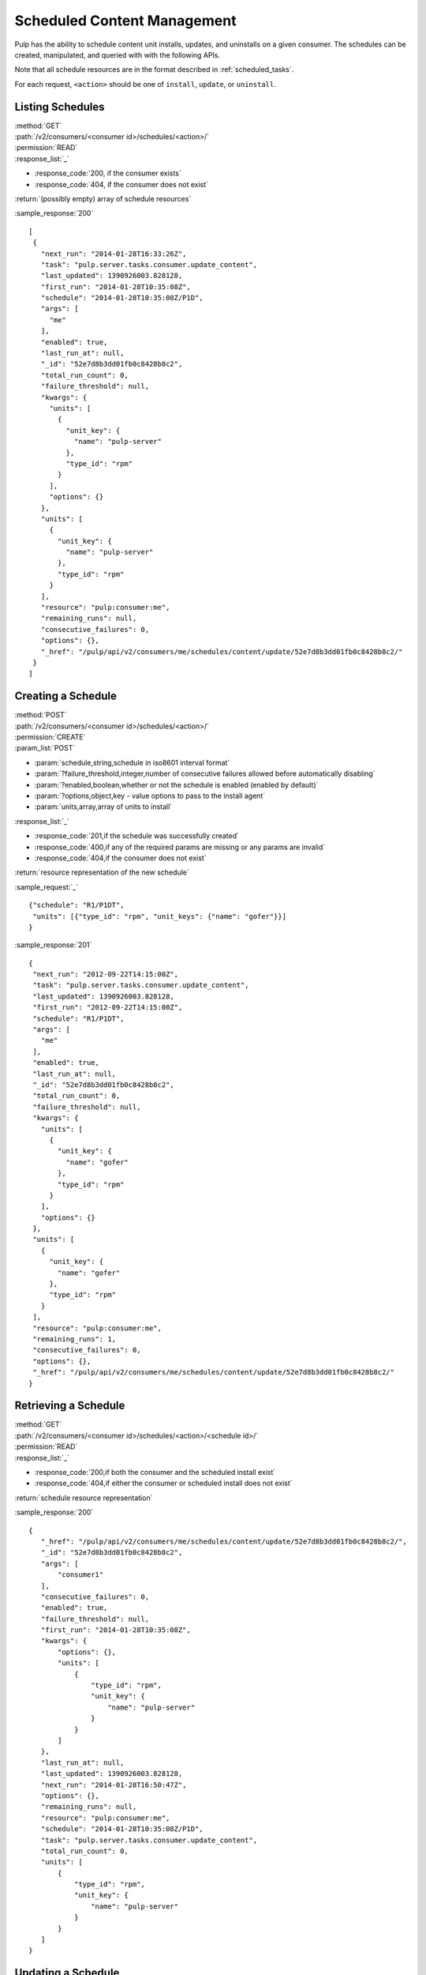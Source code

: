 Scheduled Content Management
============================

Pulp has the ability to schedule content unit installs, updates, and uninstalls
on a given consumer. The schedules can be created, manipulated, and queried with
with the following APIs.

Note that all schedule resources are in the format described in
:ref:`scheduled_tasks`.

For each request, ``<action>`` should be one of ``install``, ``update``, or ``uninstall``.

Listing Schedules
-----------------

| :method:`GET`
| :path:`/v2/consumers/<consumer id>/schedules/<action>/`
| :permission:`READ`
| :response_list:`_`

* :response_code:`200, if the consumer exists`
* :response_code:`404, if the consumer does not exist`

| :return:`(possibly empty) array of schedule resources`

:sample_response:`200` ::

 [
  {
    "next_run": "2014-01-28T16:33:26Z",
    "task": "pulp.server.tasks.consumer.update_content",
    "last_updated": 1390926003.828128,
    "first_run": "2014-01-28T10:35:08Z",
    "schedule": "2014-01-28T10:35:08Z/P1D",
    "args": [
      "me"
    ],
    "enabled": true,
    "last_run_at": null,
    "_id": "52e7d8b3dd01fb0c8428b8c2",
    "total_run_count": 0,
    "failure_threshold": null,
    "kwargs": {
      "units": [
        {
          "unit_key": {
            "name": "pulp-server"
          },
          "type_id": "rpm"
        }
      ],
      "options": {}
    },
    "units": [
      {
        "unit_key": {
          "name": "pulp-server"
        },
        "type_id": "rpm"
      }
    ],
    "resource": "pulp:consumer:me",
    "remaining_runs": null,
    "consecutive_failures": 0,
    "options": {},
    "_href": "/pulp/api/v2/consumers/me/schedules/content/update/52e7d8b3dd01fb0c8428b8c2/"
  }
 ]

Creating a Schedule
-------------------

| :method:`POST`
| :path:`/v2/consumers/<consumer id>/schedules/<action>/`
| :permission:`CREATE`
| :param_list:`POST`

* :param:`schedule,string,schedule in iso8601 interval format`
* :param:`?failure_threshold,integer,number of consecutive failures allowed before automatically disabling`
* :param:`?enabled,boolean,whether or not the schedule is enabled (enabled by default)`
* :param:`?options,object,key - value options to pass to the install agent`
* :param:`units,array,array of units to install`

| :response_list:`_`

* :response_code:`201,if the schedule was successfully created`
* :response_code:`400,if any of the required params are missing or any params are invalid`
* :response_code:`404,if the consumer does not exist`

| :return:`resource representation of the new schedule`

:sample_request:`_` ::

 {"schedule": "R1/P1DT",
  "units": [{"type_id": "rpm", "unit_keys": {"name": "gofer"}}]
 }

:sample_response:`201` ::

 {
  "next_run": "2012-09-22T14:15:00Z",
  "task": "pulp.server.tasks.consumer.update_content",
  "last_updated": 1390926003.828128,
  "first_run": "2012-09-22T14:15:00Z",
  "schedule": "R1/P1DT",
  "args": [
    "me"
  ],
  "enabled": true,
  "last_run_at": null,
  "_id": "52e7d8b3dd01fb0c8428b8c2",
  "total_run_count": 0,
  "failure_threshold": null,
  "kwargs": {
    "units": [
      {
        "unit_key": {
          "name": "gofer"
        },
        "type_id": "rpm"
      }
    ],
    "options": {}
  },
  "units": [
    {
      "unit_key": {
        "name": "gofer"
      },
      "type_id": "rpm"
    }
  ],
  "resource": "pulp:consumer:me",
  "remaining_runs": 1,
  "consecutive_failures": 0,
  "options": {},
  "_href": "/pulp/api/v2/consumers/me/schedules/content/update/52e7d8b3dd01fb0c8428b8c2/"
 }


Retrieving a Schedule
---------------------

| :method:`GET`
| :path:`/v2/consumers/<consumer id>/schedules/<action>/<schedule id>/`
| :permission:`READ`
| :response_list:`_`

* :response_code:`200,if both the consumer and the scheduled install exist`
* :response_code:`404,if either the consumer or scheduled install does not exist`

| :return:`schedule resource representation`

:sample_response:`200` ::

 {
    "_href": "/pulp/api/v2/consumers/me/schedules/content/update/52e7d8b3dd01fb0c8428b8c2/",
    "_id": "52e7d8b3dd01fb0c8428b8c2",
    "args": [
        "consumer1"
    ],
    "consecutive_failures": 0,
    "enabled": true,
    "failure_threshold": null,
    "first_run": "2014-01-28T10:35:08Z",
    "kwargs": {
        "options": {},
        "units": [
            {
                "type_id": "rpm",
                "unit_key": {
                    "name": "pulp-server"
                }
            }
        ]
    },
    "last_run_at": null,
    "last_updated": 1390926003.828128,
    "next_run": "2014-01-28T16:50:47Z",
    "options": {},
    "remaining_runs": null,
    "resource": "pulp:consumer:me",
    "schedule": "2014-01-28T10:35:08Z/P1D",
    "task": "pulp.server.tasks.consumer.update_content",
    "total_run_count": 0,
    "units": [
        {
            "type_id": "rpm",
            "unit_key": {
                "name": "pulp-server"
            }
        }
    ]
 }

Updating a Schedule
-------------------

| :method:`PUT`
| :path:`/v2/consumers/<consumer id>/schedules/<action>/<schedule id>/`
| :permission:`UPDATE`
| :param_list:`PUT`

* :param:`?schedule,string,schedule as an iso8601 interval (specifying a recurrence will affect remaining_runs)`
* :param:`?failure_threshold,integer,number of allowed consecutive failures before the schedule is disabled`
* :param:`?remaining_runs,integer,number of remaining runs for schedule`
* :param:`?enabled,boolean,whether or not the schedule is enabled`
* :param:`?options,object,key - value options to pass to the install agent`
* :param:`?units,array,array of units to install`

| :response_list:`_`


* :response_code:`200,if the schedule was successfully updated`
* :response_code:`400,if any of the params are invalid`
* :response_code:`404,if the consumer or schedule does not exist`

| :return:`resource representation of the schedule`

:sample_request:`_` ::

 {
  "units": [{"type_id": "rpm", "unit_keys": {"name": "grinder"}},
            {"type_id": "rpm", "unit_keys": {"name": "gofer"}}]
 }

:sample_response:`200` ::

 {
  "next_run": "2014-01-28T16:54:26Z",
  "task": "pulp.server.tasks.consumer.update_content",
  "last_updated": 1390928066.995197,
  "first_run": "2014-01-28T10:35:08Z",
  "schedule": "2014-01-28T10:35:08Z/P1D",
  "args": [
    "me"
  ],
  "enabled": false,
  "last_run_at": null,
  "_id": "52e7d8b3dd01fb0c8428b8c2",
  "total_run_count": 0,
  "failure_threshold": null,
  "kwargs": {
    "units": [
      {
        "unit_key": {
          "name": "grinder"
        },
        "type_id": "rpm"
      },
      {
        "unit_key": {
          "name": "gofer"
        },
        "type_id": "rpm"
      }
    ],
    "options": {}
  },
  "units": [
    {
      "unit_key": {
        "name": "grinder"
      },
      "type_id": "rpm"
    },
    {
      "unit_key": {
        "name": "gofer"
      },
      "type_id": "rpm"
    }
  ],
  "resource": "pulp:consumer:me",
  "remaining_runs": null,
  "consecutive_failures": 0,
  "options": {},
  "_href": "/pulp/api/v2/consumers/me/schedules/content/update/52e7d8b3dd01fb0c8428b8c2/"
 }

Deleting a Schedule
-------------------

| :method:`DELETE`
| :path:`/v2/consumers/<consumer id>/schedules/<action>/<schedule id>/`
| :permission:`DELETE`
| :response_list:`_`

* :response_code:`200,if the schedule was deleted successfully`
* :response_code:`404,if the consumer or schedule does not exist`

| :return:`null`
